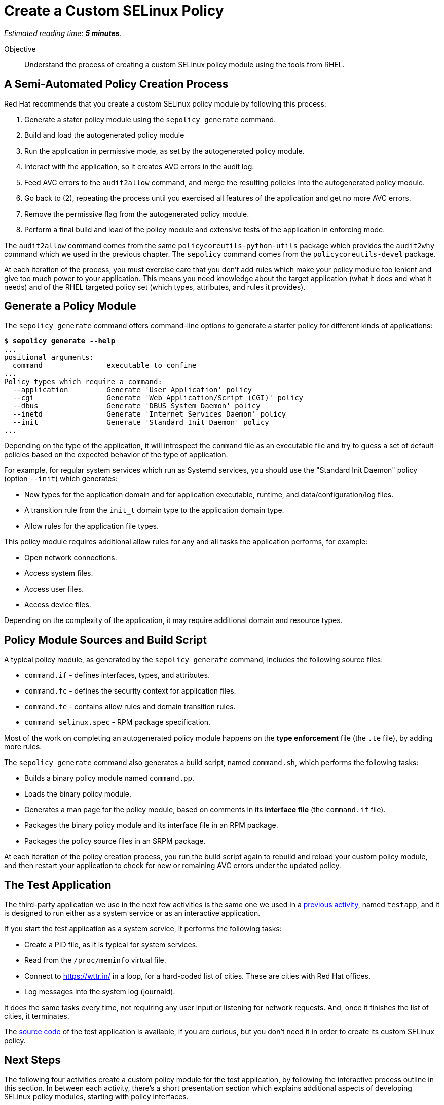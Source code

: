 :time_estimate: 5

= Create a Custom SELinux Policy

_Estimated reading time: *{time_estimate} minutes*._

Objective::

Understand the process of creating a custom SELinux policy module using the tools from RHEL.

== A Semi-Automated Policy Creation Process

Red Hat recommends that you create a custom SELinux policy module by following this process:

1. Generate a stater policy module using the `sepolicy generate` command.
2. Build and load the autogenerated policy module
3. Run the application in permissive mode, as set by the autogenerated policy module.
4. Interact with the application, so it creates AVC errors in the audit log.
5. Feed AVC errors to the `audit2allow` command, and merge the resulting policies into the autogenerated policy module.
6. Go back to (2), repeating the process until you exercised all features of the application and get no more AVC errors.
7. Remove the permissive flag from the autogenerated policy module.
8. Perform a final build and load of the policy module and extensive tests of the application in enforcing mode.

The `audit2allow` command comes from the same `policycoreutils-python-utils` package which provides the `audit2why` command which we used in the previous chapter. The `sepolicy` command comes from the `policycoreutils-devel` package.

At each iteration of the process, you must exercise care that you don't add rules which make your policy module too lenient and give too much power to your application. This means you need knowledge about the target application (what it does and what it needs) and of the RHEL targeted policy set (which types, attributes, and rules it provides).

== Generate a Policy Module

The `sepolicy generate` command offers command-line options to generate a starter policy for different kinds of applications:

[source,subs="verbatim,quotes"]
--
$ *sepolicy generate --help*
...
positional arguments:
  command               executable to confine
...
Policy types which require a command:
  --application         Generate 'User Application' policy
  --cgi                 Generate 'Web Application/Script (CGI)' policy
  --dbus                Generate 'DBUS System Daemon' policy
  --inetd               Generate 'Internet Services Daemon' policy
  --init                Generate 'Standard Init Daemon' policy
...
--

Depending on the type of the application, it will introspect the `command` file as an executable file and try to guess a set of default policies based on the expected behavior of the type of application.

For example, for regular system services which run as Systemd services, you should use the "Standard Init Daemon" policy (option `--init`) which generates:

* New types for the application domain and for application executable, runtime, and data/configuration/log files.
* A transition rule from the `init_t` domain type to the application domain type.
* Allow rules for the application file types.

This policy module requires additional allow rules for any and all tasks the application performs, for example:

* Open network connections.
* Access system files.
* Access user files.
* Access device files.

Depending on the complexity of the application, it may require additional domain and resource types.

== Policy Module Sources and Build Script

A typical policy module, as generated by the `sepolicy generate` command, includes the following source files:

* `command.if` - defines interfaces, types, and attributes.
* `command.fc` - defines the security context for application files.
* `command.te` - contains allow rules and domain transition rules.
* `command_selinux.spec` - RPM package specification.

Most of the work on completing an autogenerated policy module happens on the *type enforcement* file (the `.te` file), by adding more rules.

The `sepolicy generate` command also generates a build script, named `command.sh`, which performs the following tasks:

* Builds a binary policy module named `command.pp`.
* Loads the binary policy module.
* Generates a man page for the policy module, based on comments in its *interface file* (the `command.if` file).
* Packages the binary policy module and its interface file in an RPM package.
* Packages the policy source files in an SRPM package.

At each iteration of the policy creation process, you run the build script again to rebuild and reload your custom policy module, and then restart your application to check for new or remaining AVC errors under the updated policy.

== The Test Application

The third-party application we use in the next few activities is the same one we used in a xref:ch1-need:s6-confined-lab.adoc[previous activity], named `testapp`, and it is designed to run either as a system service or as an interactive application.

If you start the test application as a system service, it performs the following tasks:

* Create a PID file, as it is typical for system services.
* Read from the `/proc/meminfo` virtual file.
* Connect to https://wttr.in/ in a loop, for a hard-coded list of cities. These are cities with Red Hat offices.
* Log messages into the system log (journald).

It does the same tasks every time, not requiring any user input or listening for network requests. And, once it finishes the list of cities, it terminates.

The https://github.com/RedHatQuickCourses/selinux-policies-samples/tree/main/testapp[source code] of the test application is available, if you are curious, but you don't need it in order to create its custom SELinux policy.

== Next Steps

The following four activities create a custom policy module for the test application, by following the interactive process outline in this section. In between each activity, there's a short presentation section which explains additional aspects of developing SELinux policy modules, starting with policy interfaces.
